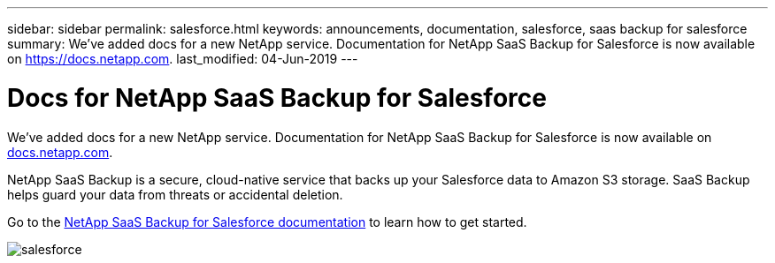 ---
sidebar: sidebar
permalink: salesforce.html
keywords: announcements, documentation, salesforce, saas backup for salesforce
summary: We've added docs for a new NetApp service. Documentation for NetApp SaaS Backup for Salesforce is now available on https://docs.netapp.com.
last_modified: 04-Jun-2019
---

= Docs for NetApp SaaS Backup for Salesforce
:hardbreaks:
:nofooter:
:icons: font
:linkattrs:
:imagesdir: ./media/

[.lead]
We've added docs for a new NetApp service. Documentation for NetApp SaaS Backup for Salesforce is now available on https://docs.netapp.com[docs.netapp.com^].

NetApp SaaS Backup is a secure, cloud-native service that backs up your Salesforce data to Amazon S3 storage. SaaS Backup helps guard your data from threats or accidental deletion.

Go to the https://docs.netapp.com/us-en/salesforce/[NetApp SaaS Backup for Salesforce documentation^] to learn how to get started.

image:salesforce.gif[]
